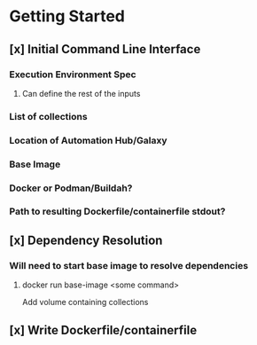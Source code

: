* Getting Started
** [x] Initial Command Line Interface
*** Execution Environment Spec
**** Can define the rest of the inputs
*** List of collections
*** Location of Automation Hub/Galaxy
*** Base Image
*** Docker or Podman/Buildah?
*** Path to resulting Dockerfile/containerfile stdout?
** [x] Dependency Resolution
*** Will need to start base image to resolve dependencies
**** docker run base-image <some command>
     Add volume containing collections
** [x] Write Dockerfile/containerfile
